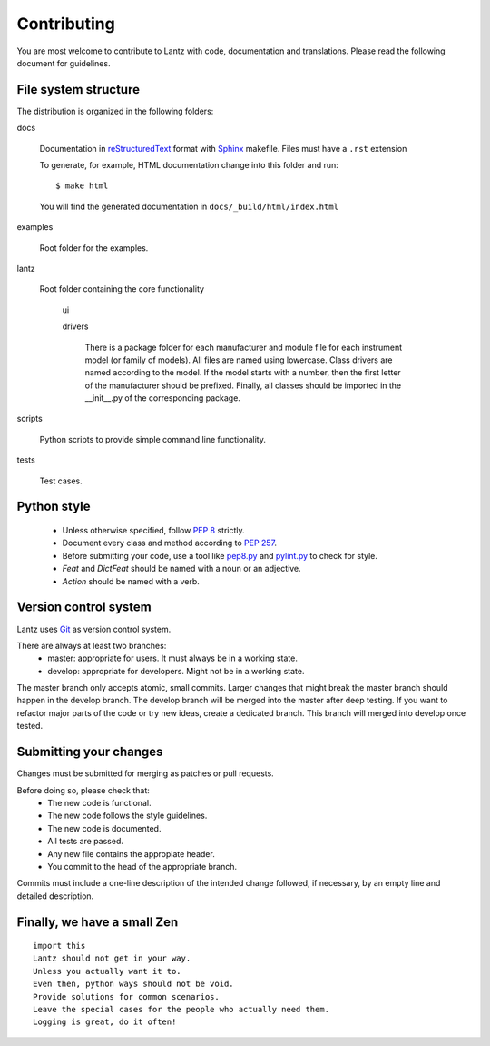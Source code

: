 .. _contributing:

============
Contributing
============

You are most welcome to contribute to Lantz with code, documentation and translations. Please read the following document for guidelines.


File system structure
---------------------

The distribution is organized in the following folders:

docs

    Documentation in reStructuredText_ format with Sphinx_ makefile. Files must have a ``.rst`` extension

    To generate, for example, HTML documentation change into this folder and run::

        $ make html

    You will find the generated documentation in ``docs/_build/html/index.html``

examples

    Root folder for the examples.      

lantz

    Root folder containing the core functionality

        ui


        drivers

            There is a package folder for each manufacturer and module file for each instrument model (or family of models). All files are named using lowercase. Class drivers are named according to the model. If the model starts with a number, then the first letter of the manufacturer should be prefixed. Finally, all classes should be imported in the __init__.py of the corresponding package.


scripts

    Python scripts to provide simple command line functionality.

tests

    Test cases.


Python style
------------

    * Unless otherwise specified, follow :pep:`8` strictly.

    * Document every class and method according to :pep:`257`.

    * Before submitting your code, use a tool like `pep8.py`_ and `pylint.py`_ to check for style.

    * `Feat` and `DictFeat` should be named with a noun or an adjective.

    * `Action` should be named with a verb.


Version control system
----------------------

Lantz uses Git_ as version control system.

There are always at least two branches:
    * master: appropriate for users. It must always be in a working state.
    * develop: appropriate for developers. Might not be in a working state.

The master branch only accepts atomic, small commits. Larger changes that might break the master branch should happen in the develop branch. The develop branch will be merged into the master after deep testing. If you want to refactor major parts of the code or try new ideas, create a dedicated branch. This branch will merged into develop once tested.


Submitting your changes
-----------------------

Changes must be submitted for merging as patches or pull requests.

Before doing so, please check that:
    * The new code is functional.
    * The new code follows the style guidelines.
    * The new code is documented.
    * All tests are passed.
    * Any new file contains the appropiate header.
    * You commit to the head of the appropriate branch.

Commits must include a one-line description of the intended change followed, if necessary, by an empty line and detailed description.

Finally, we have a small Zen
----------------------------

::

    import this
    Lantz should not get in your way.
    Unless you actually want it to.
    Even then, python ways should not be void. 
    Provide solutions for common scenarios.
    Leave the special cases for the people who actually need them.
    Logging is great, do it often!


.. _pep8.py: http://pypi.python.org/pypi/pep8/
.. _pylint.py: http://www.logilab.org/857
.. _git: http://git-scm.com/
.. _reStructuredText: http://docutils.sf.net/rst.html
.. _Sphinx: http://sphinx.pocoo.org/
